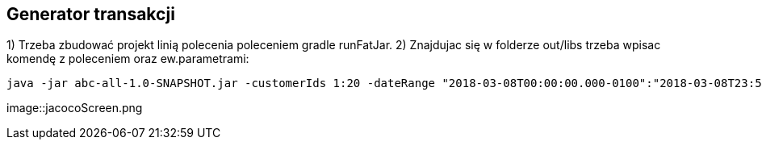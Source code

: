 Generator transakcji
---------------------

1) Trzeba zbudować projekt linią polecenia poleceniem gradle runFatJar. 
2) Znajdujac się w folderze out/libs trzeba wpisac komendę z poleceniem oraz ew.parametrami: 

[source, java]
java -jar abc-all-1.0-SNAPSHOT.jar -customerIds 1:20 -dateRange "2018-03-08T00:00:00.000-0100":"2018-03-08T23:59:59.999-0100" -itemsFile items.csv -itemsCount 5:15 -itemsQuantity 1:30 -eventsCount 1000 -outDir ./output

image::jacocoScreen.png